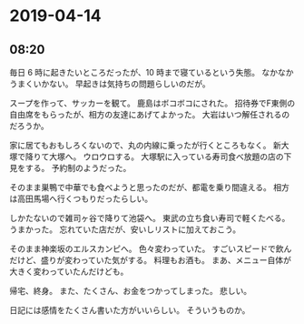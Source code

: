 * 2019-04-14
** 08:20
  毎日 6 時に起きたいところだったが、10 時まで寝ているという失態。
  なかなかうまくいかない。
  早起きは気持ちの問題らしいのだが。

  スープを作って、サッカーを観て。
  鹿島はボコボコにされた。
  招待券でF東側の自由席をもらったが、相方の友達にあげてよかった。
  大岩はいつ解任されるのだろうか。

  家に居てもおもしろくないので、丸の内線に乗ったが行くところもなく。
  新大塚で降りて大塚へ。
  ウロウロする。
  大塚駅に入っている寿司食べ放題の店の下見をする。
  予約制のようだった。

  そのまま巣鴨で中華でも食べようと思ったのだが、都電を乗り間違える。
  相方は高田馬場へ行くつもりだったらしい。

  しかたないので雑司ヶ谷で降りて池袋へ。
  東武の立ち食い寿司で軽くたべる。
  うまかった。
  忘れていた店だが、安いしリストに加えておこう。

  そのまま神楽坂のエルスカンピへ。
  色々変わっていた。
  すごいスピードで飲んだけど、盛りが変わっていた気がする。
  料理もお酒も。
  まあ、メニュー自体が大きく変わっていたんだけども。

  帰宅、終身。
  また、たくさん、お金をつかってしまった。
  悲しい。

  日記には感情をたくさん書いた方がいいらしい。
  そういうものか。
  
  


  

